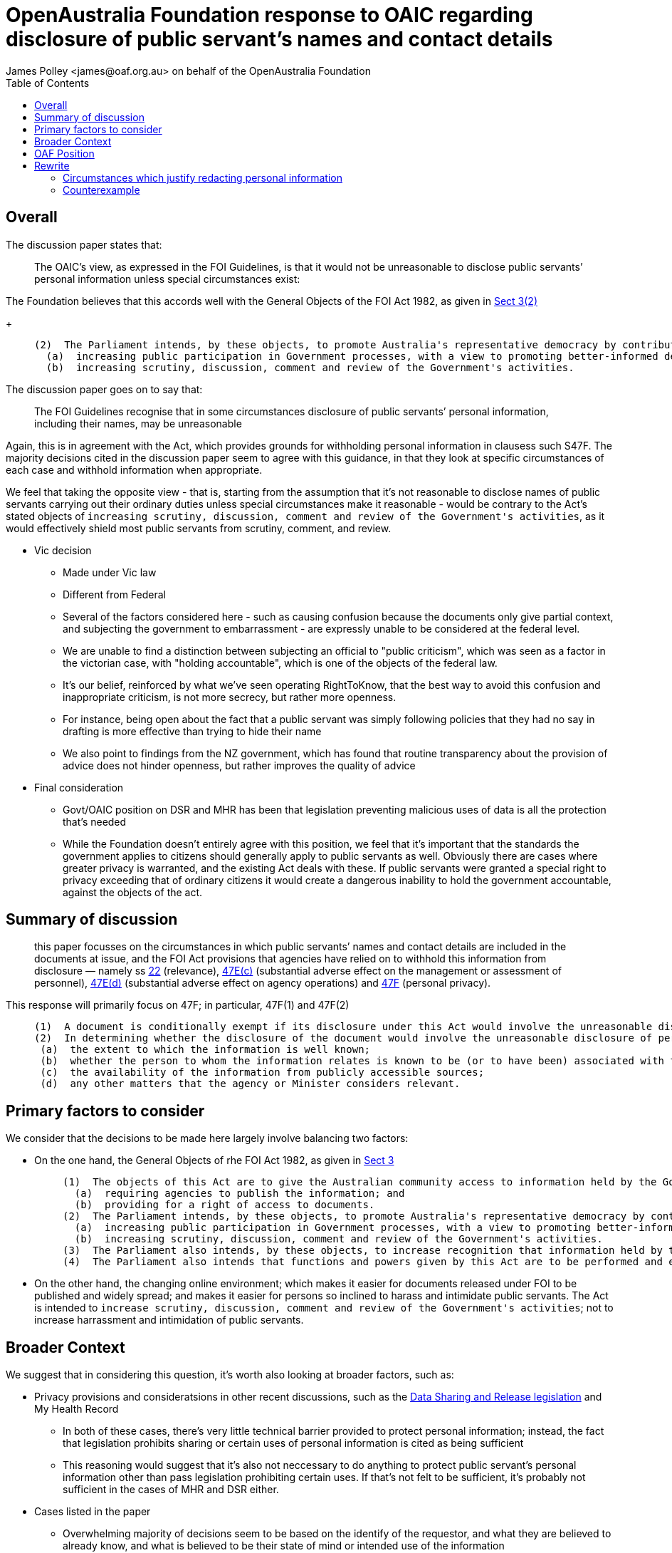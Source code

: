 OpenAustralia Foundation response to OAIC regarding disclosure of public servant's names and contact details
============================================================================================================
:doctype: article
:website: https://wwww.oaf.org.au
:author: James Polley <james@oaf.org.au> on behalf of the OpenAustralia Foundation
:date: July 2019
:toc:


Overall
-------

The discussion paper states that:
____
The OAIC’s view, as expressed in the FOI Guidelines, is that it would not be unreasonable to disclose public servants’ personal information unless special circumstances exist:
____

The Foundation believes that this accords well with the General Objects of the FOI Act 1982, as given in http://www.austlii.edu.au/cgi-bin/viewdoc/au/legis/cth/consol_act/foia1982222/s3.html[Sect 3(2)]
+
____
  (2)  The Parliament intends, by these objects, to promote Australia's representative democracy by contributing towards the following:
    (a)  increasing public participation in Government processes, with a view to promoting better-informed decision-making;
    (b)  increasing scrutiny, discussion, comment and review of the Government's activities.
____

The discussion paper goes on to say that:
____
The FOI Guidelines recognise that in some circumstances disclosure of public servants’ personal information, including their names, may be unreasonable
____

Again, this is in agreement with the Act, which provides grounds for withholding personal information in clausess such S47F. The majority decisions cited in the discussion paper seem to agree with this guidance, in that they look at specific circumstances of each case and withhold information when appropriate.

We feel that taking the opposite view - that is, starting from the assumption that it's not reasonable to disclose names of public servants carrying out their ordinary duties unless special circumstances make it reasonable - would be contrary to the Act's stated objects of `increasing scrutiny, discussion, comment and review of the Government's activities`, as it would effectively shield most public servants from scrutiny, comment, and review.

* Vic decision
	** Made under Vic law
	**  Different from Federal
	**  Several of the factors considered here - such as causing confusion because the documents only give partial context, and subjecting the government to embarrassment - are expressly unable to be considered at the federal level.
	**  We are unable to find a distinction between subjecting an official to "public criticism", which was seen as a factor in the victorian case, with "holding accountable", which is one of the objects of the federal law.
	**  It's our belief, reinforced by what we've seen operating RightToKnow, that the best way to avoid this confusion and inappropriate criticism, is not more secrecy, but rather more openness.
	**  For instance, being open about the fact that a public servant was simply following policies that they had no say in drafting is more effective than trying to hide their name 
	**  We  also point to findings from the NZ government, which has found that routine transparency about the provision of advice does not hinder openness, but rather improves the quality of advice

* Final consideration
** Govt/OAIC position on DSR and MHR has been that legislation preventing malicious uses of data is all the protection that's needed
** While the Foundation doesn't entirely agree with this position, we feel that it's important that the standards the government applies to citizens should generally apply to public servants as well.  Obviously there are cases where greater privacy is warranted, and the existing Act deals with these. If public servants were granted a special right to privacy exceeding that of ordinary citizens it would create a dangerous inability to hold the government accountable, against the objects of the act.

Summary of discussion
---------------------

> this paper focusses on the circumstances in which public servants’ names and contact details are included in the documents at issue, and the FOI Act provisions that agencies have relied on to withhold this information from disclosure — namely ss http://www.austlii.edu.au/cgi-bin/viewdoc/au/legis/cth/consol_act/foia1982222/s22.html[22] (relevance), http://www.austlii.edu.au/cgi-bin/viewdoc/au/legis/cth/consol_act/foia1982222/s47e.html[47E(c)] (substantial adverse effect on the management or assessment of personnel), http://www.austlii.edu.au/cgi-bin/viewdoc/au/legis/cth/consol_act/foia1982222/s47e.html[47E(d)] (substantial adverse effect on agency operations) and http://www.austlii.edu.au/cgi-bin/viewdoc/au/legis/cth/consol_act/foia1982222/s47f.html[47F] (personal privacy).

This response will primarily focus on 47F; in particular, 47F(1) and 47F(2)
____
  (1)  A document is conditionally exempt if its disclosure under this Act would involve the unreasonable disclosure of personal information about any person (including a deceased person).
  (2)  In determining whether the disclosure of the document would involve the unreasonable disclosure of personal information, an agency or Minister must have regard to the following matters:
   (a)  the extent to which the information is well known;
   (b)  whether the person to whom the information relates is known to be (or to have been) associated with the matters dealt with in the document;
   (c)  the availability of the information from publicly accessible sources;
   (d)  any other matters that the agency or Minister considers relevant.
____

Primary factors to consider
---------------------------

We consider that the decisions to be made here largely involve balancing two factors:

* On the one hand, the General Objects of rhe FOI Act 1982, as given in http://www.austlii.edu.au/cgi-bin/viewdoc/au/legis/cth/consol_act/foia1982222/s3.html[Sect 3]
+
____
  (1)  The objects of this Act are to give the Australian community access to information held by the Government of the Commonwealth, by:
    (a)  requiring agencies to publish the information; and
    (b)  providing for a right of access to documents.
  (2)  The Parliament intends, by these objects, to promote Australia's representative democracy by contributing towards the following:
    (a)  increasing public participation in Government processes, with a view to promoting better-informed decision-making;
    (b)  increasing scrutiny, discussion, comment and review of the Government's activities.
  (3)  The Parliament also intends, by these objects, to increase recognition that information held by the Government is to be managed for public purposes, and is a national resource.
  (4)  The Parliament also intends that functions and powers given by this Act are to be performed and exercised, as far as possible, to facilitate and promote public access to information, promptly and at the lowest reasonable cost.
____

* On the other hand, the changing online environment; which makes it easier for documents released under FOI to be published and widely spread; and makes it easier for persons so inclined to harass and intimidate public servants. The Act is intended to `increase scrutiny, discussion, comment and review of the Government's activities`; not to increase harrassment and intimidation of public servants.

Broader Context
---------------

We suggest that in considering this question, it's worth also looking at broader factors, such as:

* Privacy provisions and consideratsions in other recent discussions, such as the https://www.oaic.gov.au/engage-with-us/submissions/new-australian-government-data-sharing-and-release-legislation-submission-to-department-of-prime-minister-and-cabinet[Data Sharing and Release legislation] and My Health Record

    ** In both of these cases, there's very little technical barrier provided to protect personal information; instead, the fact that legislation prohibits sharing or certain uses of personal information is cited as being sufficient

    ** This reasoning would suggest that it's also not neccessary to do anything to protect public servant's personal information other than pass legislation prohibiting certain uses. If that's not felt to be sufficient, it's probably not sufficient in the cases of MHR and DSR either.

* Cases listed in the paper

    ** Overwhelming majority of decisions seem to be based on the identify of the requestor, and what they are believed to already know, and what is believed to be their state of mind or intended use of the information

    ** One exception - WA 2005 case, which stated that release under FOI is release to the world.

    ** This seems to be in accordance with http://www.austlii.edu.au/cgi-bin/viewdoc/au/legis/cth/consol_act/foia1982222/s11c.html[Sect 11C Publication of information in accessed documents] which requires that most information released under FOIA be listed

    ** Further, considering the applicant's state of mind or intentions seems counter to http://www.austlii.edu.au/cgi-bin/viewdoc/au/legis/cth/consol_act/foia1982222/s11.html[11(2)]
+
____
      (2)  Subject to this Act, a person's right of access is not affected by:
        (a)  any reasons the person gives for seeking access; or
        (b)  the agency's or Minister's belief as to what are his or her reasons for seeking access.
____

* Notable exceptions
    ** One case in which it was held that it was not reasonable to publish the names of staff who were only following directions. This seems contrary to `increasing scrutiny, discussion, comment, and review of the Government's activities`.
    ** Another case in which it was held that making the identities of advisors who had given particular advice public could lead to public criticism; it seems that this is the intended outcome. Compare with the https://www.lawcom.govt.nz/sites/default/files/projectAvailableFormats/NZLC%20R40.pdf[New Zealand experience]:

+
____
The assumption that policy advice will eventually be released under the Act has in our view improved the quality and transparency of that advice.
____


OAF Position
------------

[quote, 'https://www.oaic.gov.au/engage-with-us/consultations/disclosure-of-public-servants-names-and-contact-details/discussion-paper-disclosure-of-public-servants-names-and-contact-details[Question 10]']
____
What are your views on deletion of the names of public servants and their contact details before documents are released in response to an FOI request? What are the reasons for your view?
____

* Intention of the Act is to provide for transparency and accountability; we feel that this is only possible if individual advisors and public servants are able to be held accountable for their actions

    ** We don't believe that this requires that names and other contact details must always be published in full. We believe that the aims of the act would be achieved as long as the published information was later able to be re-identified when required by eg a court of law
    
    ** We note that 47F(2) stipulates that factors such as "the extent to which the information is well known", and "whether the person to hom the information relates is known to be (or to have been) associated with the matters dealt with in the document". We believe these would suggest that there are many cases where it is reasonable to disclose names of persons providing advice or performing their usual duties simply because this information is already well-known or public record.

* We strongly reject the idea that embarrassment etc are sufficient reasons for withholding the names of a public servant or advisor; we believe that any suggestion that this is sufficient reson directly contraditcts 11B(4), and undermines 3(2)

* Except in cases where a requestor is requesting information relating to themselves, we believe that decisions should always be made on the assumption that a document will be published to the world.

Rewrite
-------

Circumstances which justify redacting personal information
~~~~~~~~~~~~~~~~~~~~~~~~~~~~~~~~~~~~~~~~~~~~~~~~~~~~~~~~~~

* We feel that the OAIC's view as expressed in the discussion paper is reasonable. There are reasons why some types of information should be generally exempt. There are sometimes special circumstances reasonable to withhold even a public servant's name. However, in order to fulfill the act's objects of `increasing scrutiny, discussion, comment and review of the Government's activities.`, the starting assumption should always be the assumption that disclosing a public servant's name is reasonable unless special circumstances can be identified.

* Most of the cases cited in the discussion paper broadly agree with this

Counterexample
~~~~~~~~~~~~~~

* There is one particular case which we find particularly concerning: http://www.austlii.edu.au/cgi-bin/viewdoc/au/cases/vic/VCAT/2018/229.html?context=1;query=%5b2018%5d%20VCAT%20229;mask_path=au/cases/vic/VCAT[Coulson v Department of Premier and Cabinet (Review and Regulation)]. 
+
The OAIC summarises this decision like this:
+
____
- It would be unreasonable to disclose the names, initials, signatures and email addresses of non-executive Victorian Public Service officers’ and subject them potential public criticism in circumstances where they were implementing directions for which they were not the decision-makers and cannot respond publicly to any personal attacks in relation to those directions.
- If names disclosed, this would have the potential to inhibit the candour and frankness of the advice provided and the willingness of officers to perform directions where they may personally face public criticism.
____

** We would like to note that this decision was made in Victoria, and was heavily influenced by some of the specifics of that law.
** We would hope that under federal law, S11(b)4 would result in a different decision
** We consider the federal law to be superior here. We don't think that it's neccessary to go into detail of the history of the Superior Orders defense to explain why we find that problematic.
** We also note that NZ has found that routine disclosure does not `inhibit the candour and frankness of the advice provided`; in fact, NZ has found that routine disclosure increases the quality of the provided advice.
** If the act's objectives of `increasing scrutiny, discussion, comment and review of the Government's activities` makes people unwilling to perform directions because they feel that such actions would subject them to criticism, we consider that the act has achieved its objectives.

* In addition, OAIC's advice  on both data sharing and my health record has been that the public only needs legislative protection against misuse of data; if public servants were to be routinely accorded more privacy protections than the general public, this would be very problematic (edited)  


